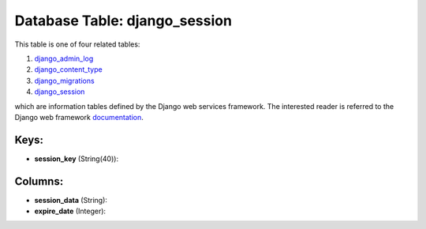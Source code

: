 .. File generated by /opt/cloudscheduler/utilities/schema_doc - DO NOT EDIT
..
.. To modify the contents of this file:
..   1. edit the template file ".../cloudscheduler/docs/schema_doc/tables/django_session.yaml"
..   2. run the utility ".../cloudscheduler/utilities/schema_doc"
..

Database Table: django_session
==============================

This table is one of four related tables:

#. django_admin_log_

#. django_content_type_

#. django_migrations_

#. django_session_

which are information tables defined by the Django web services framework. The
interested reader is referred to the Django web framework documentation_.

.. _django_admin_log: https://cloudscheduler.readthedocs.io/en/latest/_architecture/_data_services/_database/_tables/django_admin_log.html

.. _django_content_type: https://cloudscheduler.readthedocs.io/en/latest/_architecture/_data_services/_database/_tables/django_content_type.html

.. _django_migrations: https://cloudscheduler.readthedocs.io/en/latest/_architecture/_data_services/_database/_tables/django_migrations.html

.. _django_session: https://cloudscheduler.readthedocs.io/en/latest/_architecture/_data_services/_database/_tables/django_session.html

.. _documentation: https://docs.djangoproject.com/en/2.2/


Keys:
^^^^^

* **session_key** (String(40)):



Columns:
^^^^^^^^

* **session_data** (String):


* **expire_date** (Integer):


